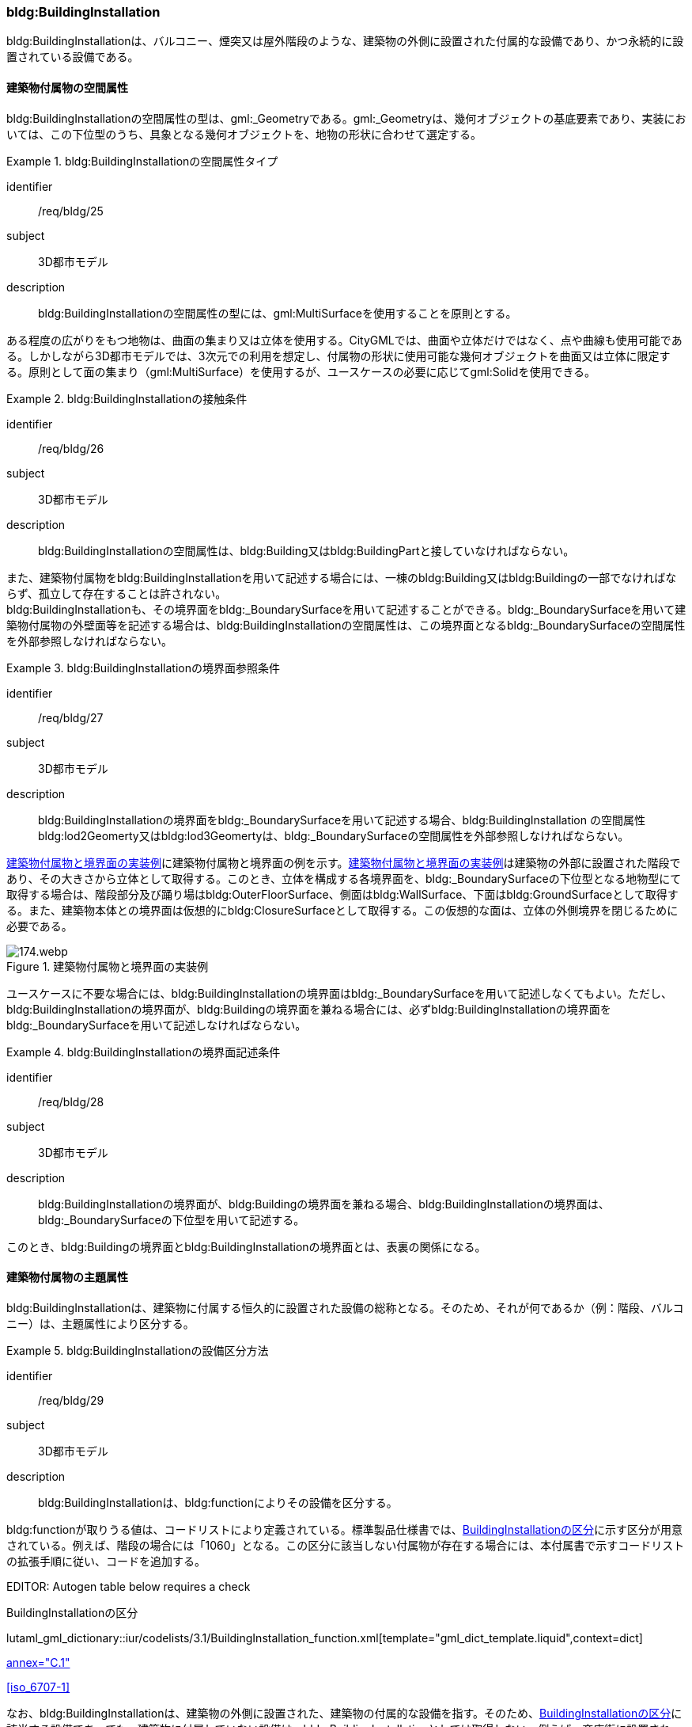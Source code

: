 [[tocC_08]]
=== bldg:BuildingInstallation

bldg:BuildingInstallationは、バルコニー、煙突又は屋外階段のような、建築物の外側に設置された付属的な設備であり、かつ永続的に設置されている設備である。


==== 建築物付属物の空間属性

bldg:BuildingInstallationの空間属性の型は、gml:_Geometryである。gml:_Geometryは、幾何オブジェクトの基底要素であり、実装においては、この下位型のうち、具象となる幾何オブジェクトを、地物の形状に合わせて選定する。


[requirement]
.bldg:BuildingInstallationの空間属性タイプ
====
[%metadata]
identifier:: /req/bldg/25
subject:: 3D都市モデル
description:: bldg:BuildingInstallationの空間属性の型には、gml:MultiSurfaceを使用することを原則とする。
====

ある程度の広がりをもつ地物は、曲面の集まり又は立体を使用する。CityGMLでは、曲面や立体だけではなく、点や曲線も使用可能である。しかしながら3D都市モデルでは、3次元での利用を想定し、付属物の形状に使用可能な幾何オブジェクトを曲面又は立体に限定する。原則として面の集まり（gml:MultiSurface）を使用するが、ユースケースの必要に応じてgml:Solidを使用できる。


[requirement]
.bldg:BuildingInstallationの接触条件
====
[%metadata]
identifier:: /req/bldg/26
subject:: 3D都市モデル
description:: bldg:BuildingInstallationの空間属性は、bldg:Building又はbldg:BuildingPartと接していなければならない。
====

また、建築物付属物をbldg:BuildingInstallationを用いて記述する場合には、一棟のbldg:Building又はbldg:Buildingの一部でなければならず、孤立して存在することは許されない。 +
bldg:BuildingInstallationも、その境界面をbldg:_BoundarySurfaceを用いて記述することができる。bldg:_BoundarySurfaceを用いて建築物付属物の外壁面等を記述する場合は、bldg:BuildingInstallationの空間属性は、この境界面となるbldg:_BoundarySurfaceの空間属性を外部参照しなければならない。


[requirement]
.bldg:BuildingInstallationの境界面参照条件
====
[%metadata]
identifier:: /req/bldg/27
subject:: 3D都市モデル
description:: bldg:BuildingInstallationの境界面をbldg:_BoundarySurfaceを用いて記述する場合、bldg:BuildingInstallation の空間属性bldg:lod2Geomerty又はbldg:lod3Geomertyは、bldg:_BoundarySurfaceの空間属性を外部参照しなければならない。
====

<<fig-C-37>>に建築物付属物と境界面の例を示す。<<fig-C-37>>は建築物の外部に設置された階段であり、その大きさから立体として取得する。このとき、立体を構成する各境界面を、bldg:_BoundarySurfaceの下位型となる地物型にて取得する場合は、階段部分及び踊り場はbldg:OuterFloorSurface、側面はbldg:WallSurface、下面はbldg:GroundSurfaceとして取得する。また、建築物本体との境界面は仮想的にbldg:ClosureSurfaceとして取得する。この仮想的な面は、立体の外側境界を閉じるために必要である。

[[fig-C-37]]
.建築物付属物と境界面の実装例
image::images/174.webp.png[]

ユースケースに不要な場合には、bldg:BuildingInstallationの境界面はbldg:_BoundarySurfaceを用いて記述しなくてもよい。ただし、bldg:BuildingInstallationの境界面が、bldg:Buildingの境界面を兼ねる場合には、必ずbldg:BuildingInstallationの境界面をbldg:_BoundarySurfaceを用いて記述しなければならない。


[requirement]
.bldg:BuildingInstallationの境界面記述条件
====
[%metadata]
identifier:: /req/bldg/28
subject:: 3D都市モデル
description:: bldg:BuildingInstallationの境界面が、bldg:Buildingの境界面を兼ねる場合、bldg:BuildingInstallationの境界面は、bldg:_BoundarySurfaceの下位型を用いて記述する。
====

このとき、bldg:Buildingの境界面とbldg:BuildingInstallationの境界面とは、表裏の関係になる。


==== 建築物付属物の主題属性

bldg:BuildingInstallationは、建築物に付属する恒久的に設置された設備の総称となる。そのため、それが何であるか（例：階段、バルコニー）は、主題属性により区分する。


[requirement]
.bldg:BuildingInstallationの設備区分方法
====
[%metadata]
identifier:: /req/bldg/29
subject:: 3D都市モデル
description:: bldg:BuildingInstallationは、bldg:functionによりその設備を区分する。
====

bldg:functionが取りうる値は、コードリストにより定義されている。標準製品仕様書では、<<tab-C-11>>に示す区分が用意されている。例えば、階段の場合には「1060」となる。この区分に該当しない付属物が存在する場合には、本付属書で示すコードリストの拡張手順に従い、コードを追加する。

// RWP slide 21 use luta_gml_dictionary_table

EDITOR: Autogen table below requires a check

[[tab-C-11]]
.BuildingInstallationの区分

lutaml_gml_dictionary::iur/codelists/3.1/BuildingInstallation_function.xml[template="gml_dict_template.liquid",context=dict]

[.source]
<<citygml_20,annex="C.1">>

[.source]
<<iso_6707-1>>

// RWP table below now autogenerated as shown above

////
[[tab-C-11]]
[cols="3a,17a"]
.BuildingInstallationの区分
|===
h| ファイル名 | BuildingInstallation_function.xml
h| コード h| 説明
| 1000 | バルコニー
| 1001 | ポーチ
| 1002 | テラス
| 1003 | エントランスホール
| 1010 | 温室
| 1011 | カーポート
| 1012 | 物置
| 1020 | アーケード
| 1021 | 回廊
| 1030 | 煙突（建築物の一部としての）
| 1031 | ダクト
| 1032 | 換気口
| 1033 | アンテナ
| 1040 | 塔（建築物の一部としての）
| 1041 | 塔屋
| 1050 | 柱・円柱
| 1051 | 看板
| 1052 | 屋根飾り
| 1053 | ドーマー
| 1054 | 出窓
| 1060 | 階段
| 1061 | 手すり
| 1062 | 外階段・歩道の庇
| 1070 | その他

|===
////

なお、bldg:BuildingInstallationは、建築物の外側に設置された、建築物の付属的な設備を指す。そのため、<<tab-C-11>>に該当する設備であっても、建築物に付属していない設備は、bldg:BuildingInstallationとしては取得しない。例えば、商店街に設置された、独立して存在する規模の大きなアーケード（<<fig-C-38>>）は、bldg:BuildingInstallationではなく、frn:CityFurnitureとして取得する。

[[fig-C-38]]
.frn:CityFurnitureで取得すべきアーケード
image::images/175.webp.png[]

